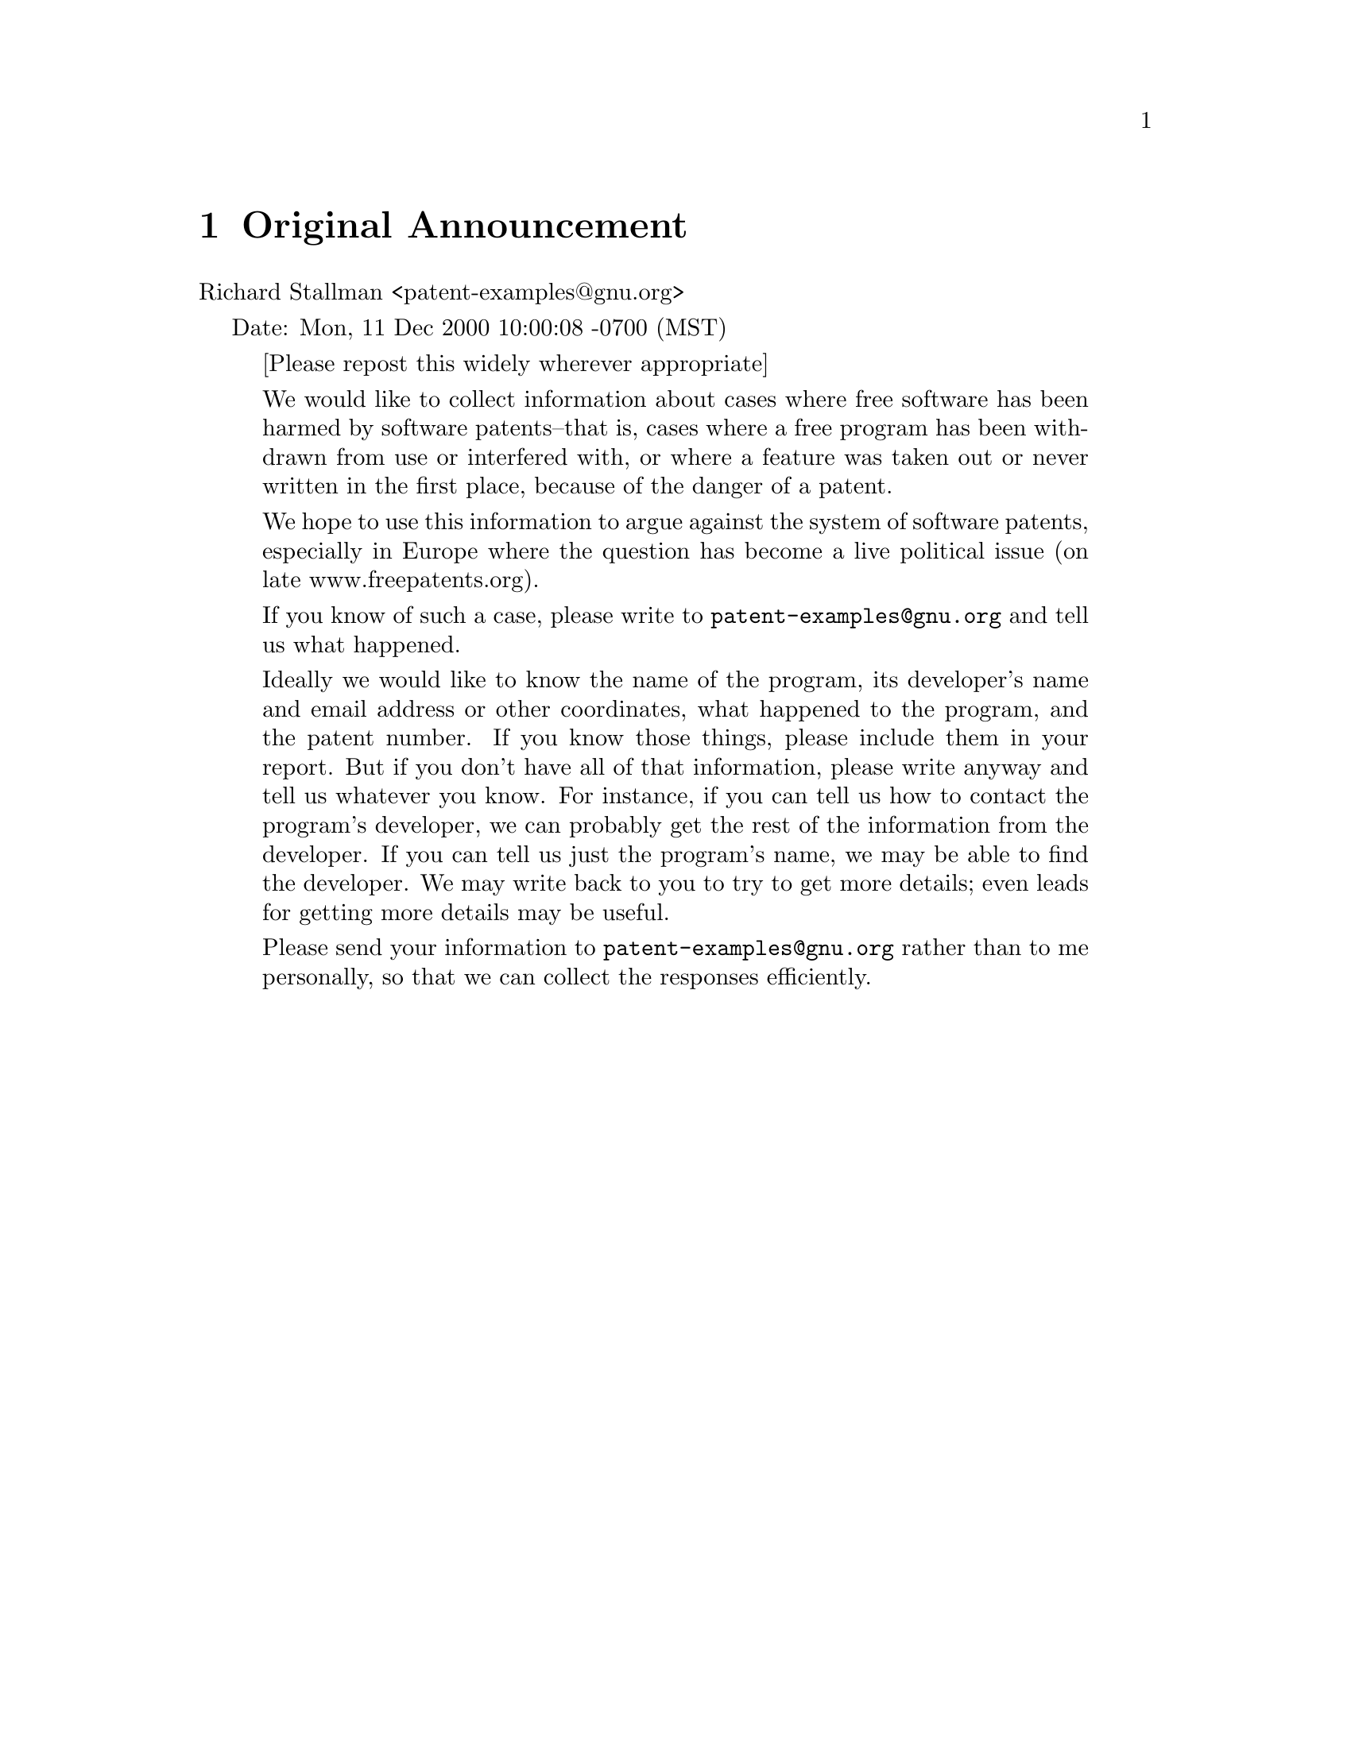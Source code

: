 \input texinfo @c -*-texinfo-*-

@setfilename patent-examples.info
@documentencoding UTF-8
@settitle Software patents that hurt free software

@node Top, Original Announcement, (dir), (dir)
@comment  node-name,  next,  previous,  up
@top Examples of Software Patents that hurt Free Software

@menu
* Original Announcement::       
* Audio/Video::                 
* Graphics::                    
* Speech Synthesis::            
* Fonts::                       
* Text Processor::              
* Compression::                 
* Web server::                  
* Compilers::                   
* Programming::                 
* Drivers::                     
* Communication Protocols::     

@detailmenu
 --- The Detailed Node Listing ---

Audio/Video

* RealNetworks::                
* BladeEnc::                    
* Ogg Vorbis::                  
* Virtual Dub::                 
* Broadcast 2000::              
* MPEGII::                      

Graphics

* GIF::                         
* GD Library::                  
* GNUstep::                     
* XOR graphics::                
* GIMP::                        

Speech Synthesis

* MBROLA::                      

Fonts

* FreeType::                    

Text Processor

* Ted::                         

Compression

* ncompress::                   
* bzip::                        
* zlib::                        

Web server

* Roxen::                       

Compilers

* GCC::                         

Programming

* HyperProf::                   
* OpenIPO::                     
* Virtual functions in C++::    
* CDDB/FreeDB::                 
* ElectricFence::               

Drivers

* CueCat::                      

Communication Protocols

* WAP::                         

@end detailmenu
@end menu

@node Original Announcement, Audio/Video, Top, Top
@comment  node-name,  next,  previous,  up
@chapter Original Announcement

Richard Stallman <patent-examples@@gnu.org>

Date: Mon, 11 Dec 2000 10:00:08 -0700 (MST)

@quotation
[Please repost this widely wherever appropriate]

We would like to collect information about cases where free software
has been harmed by software patents--that is, cases where a free
program has been withdrawn from use or interfered with, or where a
feature was taken out or never written in the first place, because of
the danger of a patent.

We hope to use this information to argue against the system of
software patents, especially in Europe where the question has become
a live political issue (on late www.freepatents.org).

If you know of such a case, please write to @email{patent-examples@@gnu.org}
and tell us what happened.

Ideally we would like to know the name of the program, its developer's
name and email address or other coordinates, what happened to the
program, and the patent number.  If you know those things, please
include them in your report.  But if you don't have all of that
information, please write anyway and tell us whatever you know.  For
instance, if you can tell us how to contact the program's developer,
we can probably get the rest of the information from the developer.
If you can tell us just the program's name, we may be able to find the
developer.  We may write back to you to try to get more details; even
leads for getting more details may be useful.

Please send your information to @email{patent-examples@@gnu.org} rather
than to me personally, so that we can collect the responses efficiently.
@end quotation

@node Audio/Video, Graphics, Original Announcement, Top
@comment  node-name,  next,  previous,  up
@chapter Audio/Video

Thomas Hudson @email{thudson@@tomy.net}

@quotation
Another area of constant problems is in audio development for
Linux. The relevant homepage is at:

http://www.linuxdj.com/audio/lad/index.php3

Check the archives of the mailing list. Almost every development runs
into another patent. For audio development it is literally getting to
the point of programmers having to do a patent search and find ways to
program around it. Paul Barton-Davis @email{pbd@@op.net} would be a good
contact for more info.  
@end quotation

@menu
* RealNetworks::                
* BladeEnc::                    
* Ogg Vorbis::                  
* Virtual Dub::                 
* Broadcast 2000::              
* MPEGII::                      
@end menu

@node RealNetworks, BladeEnc, Audio/Video, Audio/Video
@comment  node-name,  next,  previous,  up
@section RealNetworks

Pam Dixon @email{pam@@pamdixon.com}

@quotation
- --I sent a message Sunday with the info; just in case it got jumbled in =
the ether, I'll repeat some of it here. I find the RealNetworks patent =
worse than most, given the factors involved. The patent is too broad, =
the language too loose, and coupled with Real's attitude and approach, =
the whole thing stinks.=20

The patent abstract is below -- unfortunately, the core patent documents =
don't get any better. You'll see right through the smoke screen they put =
up in the complete description of the so-called invention. Clearly, some =
attorney who didn't know much let this one through. ( =
http://www.uspto.gov/patft/index.html to get to the full patent text.)=20

You are probably already aware of this --some important patents =
regarding video compression are coming up, particularly relating to =
MPEG4; I've talked to the attorney who is the primary examiner on this =
patent cluster, and he actually rejected some of them last September =
(from major multinationals) based on over-breadth. It's wait-and-see. =
PacketVideo has just gotten an important patent on an error reduction =
algorithm relating to video compression in low-bandwidth situations that =
could have been applied very usefully, had it been freely distributed. =20


Snipped patent text:=20
- ----------------------
      United States Patent  6,151,634 =20
      Glaser ,   et al.  November 21, 2000 =20

Audio-on-demand communication system=20


Abstract
An audio-on-demand communication system provides real-time playback of =
audio data transferred via telephone lines or other communication links. =
One or more audio servers include memory banks which store compressed =
audio data. At the request of a user at a subscriber PC, an audio server =
transmits the compressed audio data over the communication link to the =
subscriber PC. The subscriber PC receives and decompresses the =
transmitted audio data in less than real-time using only the processing =
power of the CPU within the subscriber PC. According to one aspect of =
the present invention, high quality audio data compressed according to =
lossless compression techniques is transmitted together with normal =
quality audio data. According to another aspect of the present =
invention, metadata, or extra data, such as text, captions, still =
images, etc., is transmitted with audio data and is simultaneously =
displayed with corresponding audio data. The audio-on-demand system also =
provides a table of contents indicating significant divisions in the =
audio clip to be played and allows the user immediate access to audio =
data at the listed divisions. According to a further aspect of the =
present invention, servers and subscriber PCs are dynamically allocated =
based upon geographic location to provide the highest possible quality =
in the communication link.=20

      Inventors:  Glaser; Robert D. (Seattle, WA); O'Brien; Mark =
(Cambridge, MA); Boutell; Thomas B. (Seattle, WA); Goldberg; Randy Glen =
(Princeton, NJ) =20
      Assignee:  RealNetworks, Inc. (Seattle, WA) =20
      Appl. No.:  042172=20
      Filed:  March 13, 1998=20

      Current U.S. Class: 709/236; 370/476; 709/219; 709/231 =20
      Intern'l Class:  G06F 013/38; G06F 015/17=20
      Field of Search:  709/236,231,219,248 348/474 700/94 =
370/503,509,512,476 =20


- -------------------------------------------------------------------------=
- -------

References Cited [Referenced By]

- -------------------------------------------------------------------------=
- -------

U.S. Patent Documents
      4827256 May., 1989 Yokoyama.  =20
      5132992 Jul., 1992 Yurt et al..  =20
      5237322 Aug., 1993 Heberle.  =20
      5537409 Jul., 1996 Moriyama et al..  =20
      5719786 Feb., 1998 Nelson et al. 709/219. =20
      5758085 May., 1998 Kouoheris et al. 709/231. =20
      5793980 Aug., 1998 Glaser et al. 709/231. =20
      5915094 Jun., 1999 Kouloheris et al. 709/219. =20
      5917835 Jun., 1999 Barret et al..  =20



  Other References=20
      Govindan R; "Operating Systems Mechanisms for Continuous Media"; =
Thesis, University of California, Berkeley CA, 1992.=20
      Topolcic C et al.; "Experimental Internet Stream Protocol, Version =
2 (ST-II)"; RFC-1190; IETF Request for Comments, Oct. 1990.=20
      Schulzrinne H et al.; "Real Time Streaming Protocol (RTSP)"; =
RFC-2326; IETF Request for Comments, Apr. 1998.=20
      Bigelow S J; "Modem Communications Standards"; Electronics Now; =
pp. 35-42, Sep. 1994. =20

Primary Examiner: Rinehart; Mark H.=20
Attorney, Agent or Firm: Knobbe, Martens, Olson & Bear, LLP=20
@end quotation

@node BladeEnc, Ogg Vorbis, RealNetworks, Audio/Video
@comment  node-name,  next,  previous,  up
@section BladeEnc

Erkki Ruohtula @email{eru@@netti.fi}

@quotation
One free program with patent troubles is the BladeEnc MP3 encoder.  
(The original website was lost) See
its homepage at http://bladeenc.mp3.no for the story, especially
the news section.  Althought theoretically the author (a Swede) should
be safe, he avoids distributing binaries himself due to complaints from
the Fraunhofer institute and the Thomson company.
@end quotation


Kyle Sparger @email{ksparger@@dialtoneinternet.net}

@quotation
Although the sourcecode for BladeEnc is distributed under the LGPL, it
includes algorithms and solutions that some of the
creators of the MPEG Layer 3 standard claims to have patents on. 

This makes portions of the BladeEnc sourcecode quite unsuitable for
inclusion into other software projects. It might even
be a breach of the GPL / LGPL license of another product if you add patent
covered parts of BladeEnc to its sourcecode."
@end quotation

Tord Jansson @email{tord.jansson@@swipnet.se}

@quotation
(Tord sent an email explaining with details how he was approached by
Fraunhofer/Thomson in regards of a violation of the MP3 related
technology)

European Patent numbers from the first round:

0378609
0277613
0309974
0193143
0414838
0251028

European Patent numbers from the second round:

0287578
0340301
0393526
0612156
0554290
0608281
0611516
0667063
0719483
0750811
0193143
0251028
0277613
0414838
0485390
0494990
0464534

@end quotation

@node Ogg Vorbis, Virtual Dub, BladeEnc, Audio/Video
@comment  node-name,  next,  previous,  up
@section Ogg Vorbis

Mike Coleman @email{mcoleman2@@kc.rr.com}

@quotation
The Ogg Vorbis sound format (a competitor to Fraunhofer's mp3) is
probably about to become an example.  Fraunhofer is already publicly
claiming that vorbis "probably" infringes on their patents, and since
they're sending cease-and-desist orders to everyone else, it looks like
it'll only be a matter of time.
@end quotation

"Terry Dube" @email{tdube@@sympatico.ca}

@quotation
@url{http://mp3licensing.com/patents/index.html} bragging about there
software patents.
@end quotation


@node Virtual Dub, Broadcast 2000, Ogg Vorbis, Audio/Video
@comment  node-name,  next,  previous,  up
@section Virtual Dub

MPEG-4 V3 format: Microsoft informed the author they held patents that
covered its use, and they wanted this format to only be used in their
ASF files, and also not to allow the format to be converted to other
formats.


"Ram'on Garc'ia Fern'andez" @email{ramon@@jl1.quim.ucm.es}

@quotation
Virtual Dub is a free (GPL) program for video edition and conversion.
The author had to remove support of ASF file format because Microsoft
threatened him of patent litigation.

Virtual Dub home page:

@url{http://www186.pair.com/vdub/}

The story:
@url{http://www.advogato.org/article/101.html}
@end quotation


Derrick Moser @email{d2moser@@engmail.uwaterloo.ca}

@quotation

I not sure about the details of what happened to Avery Lee but the
README.TXT for ASFRecorder says this:

Microsoft does claim a patent on the ASF file format in the United States
and  possibly  in  other  countries as well.  There has been at least one
succesful  attempt  to  reverse engineer the ASF format by a GNU software
author.   The  program I am talking about is VirtualDub 1.3 by Avery Lee.
By  threatening him with legal action, Microsoft has forced the author to
remove  support  for  loading  ASF  media  files  because of the programs
ability  to  transcode  these  media files to AVI format.
@end quotation


David Berglund @email{dberglund@@pol.net}

@quotation
Use of the MPEG-4 format would seem to be potentially a problem with
getting locked in, and unable to edit your own movies.  This would seem
to be even more of a problem with the introduction of digital cameras or
camcorders which record directly to the MPEG-4 format, such as the Sharp
VN-EZ1, billed as the World's First Internet Viewcam MPEG-4 Digital
Recorder.  There would appear to be no legitimate way to use such a
device with any free software operating system, since Microsoft controls
the format.  They do not give any "buyer beware" notices.

Information about the Sharp VN-EZ1: 
@url{http://web.archive.org/web/20020623133118/http://www.sharp.co.jp/sc/gaiyou/news-e/990317.html}
(archived)
@end quotation


@node Broadcast 2000, MPEGII, Virtual Dub, Audio/Video
@comment  node-name,  next,  previous,  up
@section Broadcast 2000

David Berglund @email{dberglund@@pol.net}

@quotation
The program Broadcast 2000, a non linear audio and video editor for 
Linux, apparently initially had some support for use of files from 
DVD.  However, there previously was a note on the web page asking for 
input on whether DVD support should be dropped, if it were to only be 
able to be in a binary.  I am not sure what the details were beyond 
this, but the earlier request for input is no longer present.  Similar 
issues related to other proprietary codec formats also would be of 
importance here, such as the MPEG-4 format, and also MP3 audio.  

The web address is:
@url{http://heroine.linuxave.net/bcast2000.html}

and the e-mail is:
@email{broadcast@@earthling.net}
@end quotation

@node MPEGII,  , Broadcast 2000, Audio/Video
@comment  node-name,  next,  previous,  up
@section MPEGII

Sengan @email{senganb@@ia.nsc.com}

@quotation
@url{http://www.mpegla.com/main/programs/M2/Pages/Agreement.aspx}

"There can't be any Free Software that encodes MPEG II without violating
this patent"
@end quotation


@node Graphics, Speech Synthesis, Audio/Video, Top
@comment  node-name,  next,  previous,  up
@chapter Graphics


@menu
* GIF::                         
* GD Library::                  
* GNUstep::                     
* XOR graphics::                
* GIMP::                        
@end menu

@node GIF, GD Library, Graphics, Graphics
@comment  node-name,  next,  previous,  up
@section GIF

Patents (Unisys and IBM) covering the LZW compression algorithm which is
used in making GIF files.


@node GD Library, GNUstep, GIF, Graphics
@comment  node-name,  next,  previous,  up
@section GD Library

Moshe Zadka @email{moshez@@zadka.site.co.il}

@quotation
I'm sure this tops the list, but the GD library does not support
GIF output any longer do to patent program (LZW).
@end quotation

pavlicek @email{pavlicek@@linuxstart.com}

@quotation

The homepage of the project is at:

@url{http://www.boutell.com/gd/}

@end quotation

Don Marti @email{dmarti@@zgp.org}

@quotation
Patent number:  4,558,302
@end quotation

@node GNUstep, XOR graphics, GD Library, Graphics
@comment  node-name,  next,  previous,  up
@section GNUstep

Adam Fedor @email{fedor@@doc.com}
Adam Fedor @email{fedor@@gnu.org}

@quotation
Attached is some text I wrote a few months ago that explains our
position. The only change is that recently Apple has changed their
interface somewhat which in effect makes parts of the entire GNUstep
system open to patent 'violation' (not just the EOF and WO parts).

GNUstep, The Basics:
----------

GNUstep, with regards to the current discussion, consists of three
major parts: The OpenStep system, Enterprise Objects Frameworks (EOF),
and WebObjects (WO). All three parts try to emulate interfaces
originally designed by Next Computer, Inc (Now Apple Computer,
Inc). All three parts use an Object-Oriented design and are primarily
written in the Objective-C language.

The OpenStep system consists of basic foundation classes
(dictionaries, arrays, etc) as well as GUI elements. While Apple
claims it has a copyright over this API, there are no
patents that we know of that affect the basic operation of this system
(In fact, large parts of the system were released as an "Open"
standard by Apple several years ago).

The EOF is designed to be an Object-Oriented interface to a
database. This is the interface that Apple has significant patent
claims on that we cannot work around without changing the interface in
a fundamental way (thereby making it incompatibile with Apple's EOF,
which ruins the stated goal of the GNUstep project). EOF depends
somewhat on the OpenStep system.

WO is designed to be an Object-Oriented method of creating and
maintaining dynamic web pages.  WO depends on EOF.

EOF:
----

Here is a basic description of EOF taken from the Apple
documentation. This discription actually alludes to Apple's patent
that is a key part of the EOF system.

    "Enterprise Objects Framework brings the benefits of
    object-oriented programming to database application
    development. You can use the Framework to build feature-rich,
    database applications with reusable software components that
    tightly couple business information with the business processes
    managing that information.

    One of the most significant problems developers face when using
    object-oriented programming languages with SQL databases is the
    difficulty of matching static, two-dimensional data structures
    with the extensive flexibility afforded by objects. The features
    of object-oriented programming-such as encapsulation and
    polymorphism-and their benefits-like fewer lines of code and
    greater code reusability-are often negated by the programming
    restrictions that come with accessing SQL databases within an
    object-oriented application.

    Enterprise Objects Framework solves this problem by providing
    tools for defining an object model and mapping it to a data
    model. This allows you to create objects that encapsulate both
    data and the methods for operating on that data, while taking
    advantage of the data access services provided by the Framework
    that make it possible for these objects to persist in a relational
    database."

Patents:
--------

The key patents that cover the implementation of EOF are:

US6085197 07/04/2000 Object graph editing context and methods of use
US5956728 09/21/1999 Object graph editing context and methods of use
US5873093 02/16/1999 Method and apparatus for mapping objects to a data source
US5898871 04/27/1999 Dynamic object communication protocol

URL: @url{http://www.patents.ibm.com/patlist?&like_assc=726196&issuedate_selected=CHECKED&title_selected=CHECKED&query=Assignee+=+NEXT%20SOFTWARE,%20INC.+(726196)&minisd=}

US5873093 involves the concept of Key-Value coding (i.e. storing
relationships between two entities via a dictionary-like listing of
keys and associated values). In EOF, that is how (dynamic) object models
are associated with (static) database tables.

US5898871 also involves Key-Value coding, but deals more specifically with
how to get information out of a database and present it in a uniform,
context-free way to an Object-Oriented program. For example, one
associates a database property ("FirstName") with an actual
value ("Joe") in the database and presents it in a dictionary as a
Key-Value pair. This applies to both EOF and WO.

US6085197 and US5956728 covers a system for managing changes to an
object-graph that includes also an undo stack.


Possible Prior Art:
-------------------

Rumbaugh, et al. "Object-Oriented Modeling and Design" published 1991,
chapter 17 deals with mapping object-oriented models to relational
databases.  The book stems from actual research and someone should be
able to turn up something like a lab note that even predates any
patent that contains the word "object".

Objectpeople's product TOPLink for Java and Smalltalk, introduced in 1991.

Relational Object Framework (company bought by IONA). There are
others, at www.object-relational.org, I believe.

A More Detail Analysis (from Stephen MacDougall):
-------------------------------------------------

    "From what I have read of the patent, my impression is that it
    only covers the creating of the EOModel, as evidenced by the first
    line in the abstract.  This states that, "The present invention
    creates a model that maps object classes in an object-oriented
    environment to a data source."  Thus, by interpreting the 20
    claims with this in mind, it becomes apparent that the patent is
    for the creation of the model itself.

    One can conclude from this that we can do every part of EOF except
    the EOModel, which creates the model in the first place.  We
    can even read a pre-existing EOModel and use it, as far as I can
    determine.  This would be similar to the LZW patent, in which you
    can freely create an LZW decoder, but creating an encoder would
    involve licensing to Unisys, as they hold the patent for the LZW
    encoding process.

    So, if we can find a way to create a completely separate and
    distinctively unique method to perform a *similar* function,
    without violating the patent, then we could go forward, and then
    just create a conversion program that would convert from an
    EOModel to a GDFMap type of construct. (GDF = GNU Database
    Framework, the current working name unless someone comes up with
    something better. "

@end quotation

@node XOR graphics, GIMP, GNUstep, Graphics
@comment  node-name,  next,  previous,  up
@section XOR graphics

Ingo Marks @email{ingo.marks@@t-online.de}

@quotation
someone holds a patent on XOR on graphics.

So you couldn't draw a selection frame with your mouse in Gimp
without violating this patent. You would have to "enjoy" flickering like
Sinclar ZX81 or enter the corner coordinates via keyboard.
@end quotation

@node GIMP,  , XOR graphics, Graphics
@comment  node-name,  next,  previous,  up
@section GIMP

Richard Stallman @email{rms@@gnu.org}

@quotation
The GIMP and other free software cannot support Pantone color
matching.  This makes it much harder for free software to do a good
job of generating images for printing.

The GIMP developers may be able to tell you what the patent number is.
@end quotation

@node Speech Synthesis, Fonts, Graphics, Top
@comment  node-name,  next,  previous,  up
@chapter Speech Synthesis

@menu
* MBROLA::                      
@end menu

@node MBROLA,  , Speech Synthesis, Speech Synthesis
@comment  node-name,  next,  previous,  up
@section MBROLA

The France Telecom patent was used to threaten MBROLA,
with the result that it was made non-free.


"Thierry Dutoit" @email{thierry.dutoit@@fpms.ac.be}

@quotation
France Telecom's patent on PSOLA (a well-known speech synthesis technique) : US 005327498

Our own patent on MBROLA : US 005987413

There is a third patent on similar thechniques, owned by Philips : EP 0527527 A2


This is the European version of the France Telecom patent: EP 363 233 (B1)

This is the Canadian patent: C 1 324 670
@end quotation



@node Fonts, Text Processor, Speech Synthesis, Top
@comment  node-name,  next,  previous,  up
@chapter Fonts

@menu
* FreeType::                    
@end menu

@node FreeType,  , Fonts, Fonts
@comment  node-name,  next,  previous,  up
@section FreeType

Thomas Hudson @email{thudson@@tomy.net}

@quotation
One such example is the FreeType Project (http://www.freetype.org).
Apple has several patents on the hinting mechanism of TrueType fonts.
Thus the freetype project had to implement a different mechanism.

More information can be found here:

http://freetype.sourceforge.net/patents.html
@end quotation

"Alexander Weber" @email{a.a.weber@@gmx.de}

@quotation
The Freetype font-rendering library is affected by a patent hold by
Apple describing an algorithm to speed up rendering

http://www.freetype.org/
http://www.freetype.org/patents.html
@end quotation

@node Text Processor, Compression, Fonts, Top
@comment  node-name,  next,  previous,  up
@chapter Text Processor


@menu
* Ted::                         
@end menu

@node Ted,  , Text Processor, Text Processor
@comment  node-name,  next,  previous,  up
@section Ted

Mark de Does @email{M.de.Does@@inter.nl.net}

@quotation
Not only the HTML/GIF writing part of my easy rich text processor
'Ted', but many of the graphics projects I do suffer from the fact 
that writing GIF files is a problem.

I probably suffer more from the cowardice of Linux distributors 
that ship libungif under the name of libgif, than from the actual 
patent. As A European I prefer to ignore the LZW patent. The cowardly 
misrepresentation causes me headaches because the patent invites 
distributors to distribute a library that writes GIF files that only 
are GIF files formally.
@end quotation


@node Compression, Web server, Text Processor, Top
@comment  node-name,  next,  previous,  up
@chapter Compression

@menu
* ncompress::                   
* bzip::                        
* zlib::                        
@end menu

@node ncompress, bzip, Compression, Compression
@comment  node-name,  next,  previous,  up
@section ncompress

Moshe Zadka @email{moshez@@zadka.site.co.il}

@quotation
The "ncompress" program is very hard to find, and is not distributed in
many GNU/Linux distributions because it uses the patented LZW.
@end quotation

@node bzip, zlib, ncompress, Compression
@comment  node-name,  next,  previous,  up
@section bzip

Sengan @email{senganb@@ia.nsc.com}

@quotation
I think the original version of bzip was impeded in that the arithmetic
compression section was taken out.
@end quotation

Kyle Sparger @email{ksparger@@dialtoneinternet.net}

@quotation
"It also used arithmetic coding as the entropy encoder, but
this had to be changed to Huffman coding in bzip2 for patent reasons, it
seems." -- http://www.kyz.uklinux.net/packers.php3#bzip2
@end quotation

@node zlib,  , bzip, Compression
@comment  node-name,  next,  previous,  up
@section zlib

Patrick Goltzsch @email{Patrick.Goltzsch@@Hanse.de}

@quotation
I'll point you to Jean-loup Gailly <jloup@@gailly.net> who
wrote zlib. During my journalistic investigations on
software patents I came across his home page
(http://gailly.net/), where he describes his difficulties
with patents.  Actually a never published version of zlib
did violate a patent. He found out about it before
publication and changed it accordingly.

If he did not already answer himself, you should write him,
I'm sure he's very cooperative.

@end quotation

@node Web server, Compilers, Compression, Top
@comment  node-name,  next,  previous,  up
@chapter Web server

@menu
* Roxen::                       
@end menu

@node Roxen,  , Web server, Web server
@comment  node-name,  next,  previous,  up
@section Roxen

Niels Möller @email{nisse@@lysator.liu.se}

@quotation
With the Roxen web-server, there were two well-known patents that
caused some trouble: The RSA patent (now expired) and the lzw "gif"
patents.

The consequences (that I know of) were limited distribution to the US.

I'm no longer working with Roxen, so for more information it is
probably better to mail @email{info@@roxen.com} than me.
@end quotation



@node Compilers, Programming, Web server, Top
@comment  node-name,  next,  previous,  up
@chapter Compilers

@menu
* GCC::                         
@end menu

@node GCC,  , Compilers, Compilers
@comment  node-name,  next,  previous,  up
@section GCC

Stefan Rieken @email{StefanRieken@@SoftHome.net}

@quotation
I heard telling that GCC suffers because there are a whole bunch of
optimization algorithms with patents. To find out more about that,
you'll have to check with GCC.
@end quotation

Sengan @email{senganb@@ia.nsc.com}

@quotation
There's the graph colouring algorithm used in register allocation in gcc
that had to be replaced by a multi-pass algorithm IIRC.
@end quotation

Francois PELLEGRINI @email{pelegrin@@labri.u-bordeaux.fr}

@quotation
I have been told that register coloring, although the best available
algorithm for register allocation in compilers, is not implemented in
GCC because of an IBM patent...
@end quotation

Ian Lance Taylor @email{ian@@airs.com}

@quotation
In early 1996, when I was employed by Cygnus Solutions, I spent about
a month working on gcc patches to do memory bounds checking.  I
patched gcc to generate a call to a bounds checker around every memory
access.  Array references to arrays of known size were handled by
inline checks which were constant folded when possible.  The compiler
used constructors to automatically register every static variable.
Different versions of malloc and free were used to register heap data
(I implemented the linker --wrap option to make this easily
controllable at link time).  It was possible to link code compiled
with checking with code compiled without checking.

The idea was to permit easy detection of memory access errors.  This
was based on the Purify product from Pure Software (now part of
Rational).  Their product was linker based.  This had the advantage of
not requiring recompilation, but the significant disadvantage of only
working on a few platforms.  Since Cygnus was primarily an embedded
development tools supplier, it was critical that we be able to supply
this feature for arbitrary platforms which Purify did not support.

However, the project was cancelled, because Pure Software owned
patents on memory checking.  It was not clear whether my code
interfered with those patents, since their product was linker based,
but based on reading the patents violation was a possibility.

Pure was known to be a litigious company, and had sued other companies
to uphold their patents.  At that time, Cygnus was a relatively small
company, and a lawsuit would have been a serious drain on our
resources.  Therefore, the project was cancelled.

I estimate that I implemented about 80% of the required work.  I
developed a simple testsuite of some twenty or thirty cases which were
all handled correctly.  Most of the remaining required work was
optimizing the data structures and implementing compiler optimizations
based on known memory access checks--avoiding checking the same area
of memory twice, coalescing memory checks when possible, etc.  The
goal was that checked code run at at least 50% of the speed of
ordinary code; I don't know whether or not I would have reached that
goal, as the project was cancelled before I did any serious speed
testing.

I'd be happy to answer questions, although of course this was a few
years ago so I no longer recall all the details.  I am no longer at
Cygnus, and I don't know if the work I did is still available.

@end quotation

@node Programming, Drivers, Compilers, Top
@comment  node-name,  next,  previous,  up
@chapter Programming

@menu
* HyperProf::                   
* OpenIPO::                     
* Virtual functions in C++::    
* CDDB/FreeDB::                 
* ElectricFence::               
@end menu

@node HyperProf, OpenIPO, Programming, Programming
@comment  node-name,  next,  previous,  up
@section HyperProf

Tuomas Lukka @email{lukka@@mit.jyu.fi}

@quotation
@url{http://web.archive.org/web/20060712210354/http://www.physics.orst.edu/~bulatov/HyperProf/index.html}
(archived)

This is home of my hyperbolic browser of Java profile. It allows to
represent results of Java profiling in more readable way, as well as it
offers cool interactive hyperbolic representation of packages, classes,
methods and calls of your Java program.

....

Downloading

You can NOT currently download HyperProf-1.3.tar.gz(90K) or 
HyperProf-1.3.zip (132K) because Xerox have patented algorithm 
for tree visualization which is similar to one used in HyperProf and 
things should be settled down first.

-----

So this is one piece of really interesting visualization software that
has been withdrawn. Sad but true.
@end quotation


@node OpenIPO, Virtual functions in C++, HyperProf, Programming
@comment  node-name,  next,  previous,  up
@section OpenIPO

@email{sashi@@easy.com.au}

@quotation
Around February 2000, I heard about W.R.Hambrecht and Cos.' IPO scheme
that was based on the work of the Nobel prize-winning economist John
Vickrey. It's basically a fairer way to arrive at the issue price of a
share based on potential investors' bids. The share floats at the
highest price at which the required funds can be collected, not some
arbitrary price decided by underwriters.

I thought of writing a free software package to enable underwriters to
run such an IPO themselves, but first contacted W.R.Hambrecht & Co. to
see if they had patented the procedure. I can dig up the relevant
correspondence (it's on another machine's mailbox somewhere...) but the
gist of their reply was that they had made significant innovations on
top of Vickrey's work and that they intended to defend their
intellectual property. They did not explicitly mention any patent.  I
lost interest in pursuing the OpenIPO software after that, even though I
have the engine ready and working. If the patent threat is removed, I'll
be happy to resume work on it.

Ganesh Prasad
@url{http://netwinsite.com}
@end quotation

@node Virtual functions in C++, CDDB/FreeDB, OpenIPO, Programming
@comment  node-name,  next,  previous,  up
@section Virtual functions in C++

Tom Tromey @email{tromey@@redhat.com}

@quotation

There are many patents surrounding how to implement virtual functions in
C++.  Many of the obvious approaches to implementing vtables are
patented.  I believe this has affected the design of the new G++ ABI.

Jason Merrill @email{jason@@redhat.com} probably has more details.

@end quotation

@node CDDB/FreeDB, ElectricFence, Virtual functions in C++, Programming
@comment  node-name,  next,  previous,  up
@section CDDB/FreeDB

Marc van Woerkom @email{marc.vanwoerkom@@science-factory.com}

@quotation
If you haven't noticed yet, check out the Slashdot article on CDDB's 
stupid patent.  

@url{http://slashdot.org/article.pl?sid=00/12/08/2254214&mode=thread}

An Anonymous Coward writes: "Today I received a very ominous package
from GraceNote, owners of CDDB. Already infamous for turning a wonderful
open project into a quagmire of heavy contracts, licensing fees, forced
user registration and anti-competition clauses, the package from
GraceNote contained one thing: copies of their patents, freshly
awarded. "Don't even think about using FreeDB", the packaged seemed to
silently imply, "because we own the patents, period." That patent?
"Method and system for finding approximate matches in a database."
Ouch. Thanks, USPTO." Scary: I use freedb constantly. I'd hate to lose
it.

Method and system for finding approximate matches in a database.
@url{http://www.delphion.com/details?&pn=US06061680__}

@end quotation


Robert Kaye @email{rob@@emusic.com}

@quotation
Two years ago I started a project called the CD Index
(http://www.cdindex.org) which was aimed to be a replacement for the
CDDB system. CDDB is designed to look up the title, artist name and
track names for a CD, so that a software CD player can display the
titles during playback.

Once upon a time CDDB was open and the data was freely available to
anyone who cared to download it. The server source code and the client
source code to calculate the unique ID for a given CD were freely
available on the net. IANAL (I am not a lawyer), so I cannot tell if
this would qualify as prior art to discredit this patent, but it sure
smells like it.

After a few years in existence CDDB was sold to Escient Inc., who then
stopped making the data available on the net and started to force
creators of software CD players to agree to very restrictive licensing
agreements in order for their players to access the CDDB database.

These restrictive licensing agreements to access the data that was
contributed by the general public were the motivation for me to create
the CD Index. This summer I started the follow up project called
MusicBrainz (http://www.musicbrainz.org) in order to generalize the
project to be an open metadatabase for audio content. The system now
supports the identification of MP3s and Ogg/Vorbis files as well.

Last week CDDB/Gracenote (formerly Escient) was awarded a patent which
now restricts the calculation of a unique ID for a CD/DVD disk based on
the table of contents of the CD/DVD. The patent also coveres other
aspects, but this is currently the most serious issue. Slashdot covered
this patent in the following article:

   http://slashdot.org/article.pl?sid=00/12/08/2254214&mode=thread

I have not received a cease-and-desist letter, but given the CDDB's
previous track record it cannot be long before I will get that magic
letter. Without having read the complete patent, I cannot say how
MusicBrainz will be affected. In the worst case scenario, we may need to
stop our service to look up CD information.

If you have further questions, or if I can provide you with more
information, please don't hesitate to ask. My contact information is
below:

     Robert Kaye
     Emusic.com SLO
     1304 Garden St.
     San Luis Obispo, CA 93401
     (805) 785-0607
     rob@@emusic.com

Thank you for taking the software patent issue up, and thank you for all
the efforts of the GNU/FSF team.

@end quotation


Drew Streib @email{ds@@valinux.com}

@quotation
Relevant patents are 5987525, 6154773, and 6061680.

(Drew sent anothe email where he exchanged some comments with John
Gilmore from EFF)

I've done some research in the subject and believe that the patent
is invalidated by prior art.

@end quotation

@node ElectricFence,  , CDDB/FreeDB, Programming
@comment  node-name,  next,  previous,  up
@section ElectricFence

Francois PELLEGRINI @email{pelegrin@@labri.u-bordeaux.fr}

@quotation
  I think Bruce Perens was threatened over his ElectricFence bounds
checking system for C programs by a company which obtained a patent
while he was still developing it.

  If I remember well, the memory leak checking algorithm was patented by
Pure Software for its "Purify" tool. Pure software merged with Atria
(www.pureatria.com), and finally got swallowed by Rational Software
(www.rational.com).

  If I remember well, Pure Software reportedly threatened to sue any
individual trying to produce a libre enhanced version of memory-leak
checkers. It is why, although the need for such a tool is obvious in any
libre distribution for developers, it is still missing.

@end quotation

@node Drivers, Communication Protocols, Programming, Top
@comment  node-name,  next,  previous,  up
@chapter Drivers

@menu
* CueCat::                      
@end menu

@node CueCat,  , Drivers, Drivers
@comment  node-name,  next,  previous,  up
@section CueCat

Michael Rothwell @email{rothwell@@holly-springs.nc.us}

@quotation

@url{http://web.archive.org/web/20060615102119/http://www.flyingbuttmonkeys.com/foocat/}
(archived)

I've recieved two letters from the law firm representing Digital
Convergence. I didn't back down, and they have not (as of yet) done
anything about it. As far as I know, they are licensing NeoMedia's
patents (search for NeoMedia on @url{http://www.delphion.com/}).
They've written a LOT of these letters, and most people folded.

@end quotation

@node Communication Protocols,  , Drivers, Top
@comment  node-name,  next,  previous,  up
@chapter Communication Protocols

@menu
* WAP::                         
@end menu

@node WAP,  , Communication Protocols, Communication Protocols
@comment  node-name,  next,  previous,  up
@section WAP

Richard M. Stallman @email{rms@@gnu.org}

@quotation
WAP could be a good example of software patents that can be very
harmful.  WAP includes a whole series of gratuitously-incompatible
modified versions of standard Internet protocols.  The idea seems to
be to sell the public mobile phones that can only talk to specially
designed servers, not to ordinary Internet servers.  And since the
protocols are patented, it will be impossible to write free software
to set up those servers.

You can get more information from the Free Protocols Foundation.

@url{http://www.freeprotocols.org}

@end quotation

@bye
